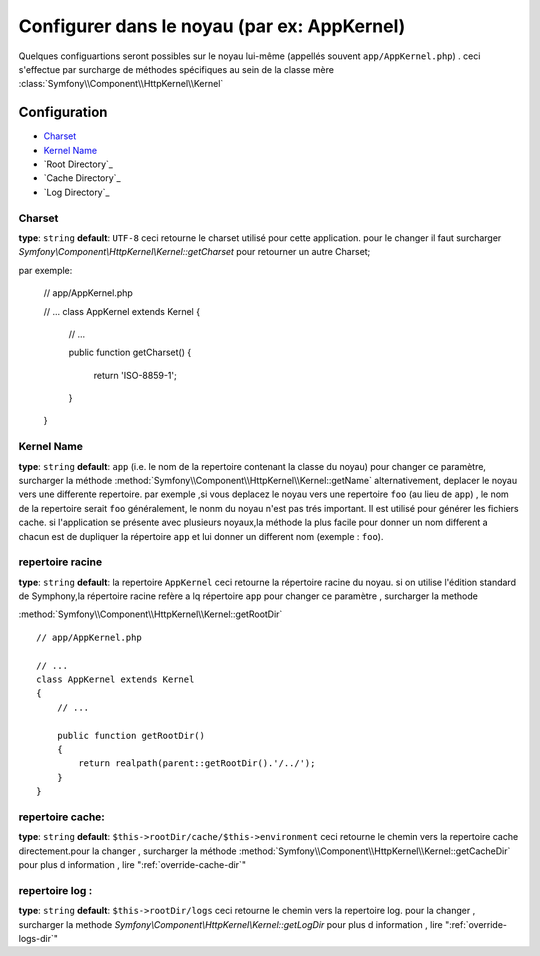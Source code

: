 .. index::
     single: reference de configuration : la classe de noyau
Configurer dans le noyau (par ex: AppKernel)
============================================

Quelques configuartions seront possibles sur le noyau lui-même (appellés souvent ``app/AppKernel.php``) . ceci s'effectue par
surcharge de méthodes spécifiques au sein de la classe mère :class:`Symfony\\Component\\HttpKernel\\Kernel`

Configuration
-------------

* `Charset`_
* `Kernel Name`_
* `Root Directory`_
* `Cache Directory`_
* `Log Directory`_

.. versionadded:: 2.1
    La méthode :method:`Symfony\\Component\\HttpKernel\\Kernel::getCharset` est nouvelle dans Symfony 2.1

Charset
~~~~~~~

**type**: ``string`` **default**: ``UTF-8``
ceci retourne le charset utilisé pour cette application. pour le changer il faut surcharger  `Symfony\\Component\\HttpKernel\\Kernel::getCharset`
pour retourner un autre Charset; 

par exemple:

    // app/AppKernel.php

    // ...
    class AppKernel extends Kernel
    {
        // ...

        public function getCharset()
        {
            return 'ISO-8859-1';
        }
    }
  


Kernel Name
~~~~~~~~~~~

**type**: ``string`` **default**: ``app`` (i.e. le nom de la repertoire contenant la classe du noyau)
pour changer ce paramètre, surcharger la méthode :method:`Symfony\\Component\\HttpKernel\\Kernel::getName`
alternativement, deplacer  le noyau vers une differente repertoire.
par exemple ,si vous deplacez le noyau vers une repertoire ``foo`` (au lieu de ``app``) , le nom de la repertoire serait ``foo``
généralement, le nonm du noyau n'est pas trés important. Il est utilisé pour générer les fichiers cache.
si l'application se présente avec plusieurs noyaux,la méthode la plus facile pour donner un nom different a chacun est
de dupliquer  la répertoire ``app`` et lui donner un different nom   (exemple : ``foo``).

repertoire racine
~~~~~~~~~~~~~~~~~
**type**: ``string`` **default**: la repertoire ``AppKernel``
ceci retourne la répertoire racine du noyau. si on utilise l'édition standard de Symphony,la répertoire racine refère a
lq répertoire ``app``
pour changer ce paramètre , surcharger la methode 

:method:`Symfony\\Component\\HttpKernel\\Kernel::getRootDir` ::

    // app/AppKernel.php

    // ...
    class AppKernel extends Kernel
    {
        // ...

        public function getRootDir()
        {
            return realpath(parent::getRootDir().'/../');
        }
    }
  

repertoire cache:
~~~~~~~~~~~~~~~~
**type**: ``string`` **default**: ``$this->rootDir/cache/$this->environment``
ceci retourne le chemin vers la repertoire cache directement.pour la changer , surcharger la méthode
:method:`Symfony\\Component\\HttpKernel\\Kernel::getCacheDir`
pour plus d information , lire ":ref:`override-cache-dir`"
	
repertoire log :
~~~~~~~~~~~~~~~~	
**type**: ``string`` **default**: ``$this->rootDir/logs``
ceci retourne le chemin vers la repertoire log.
pour la changer , surcharger la methode `Symfony\\Component\\HttpKernel\\Kernel::getLogDir`
pour plus d information , lire ":ref:`override-logs-dir`"
